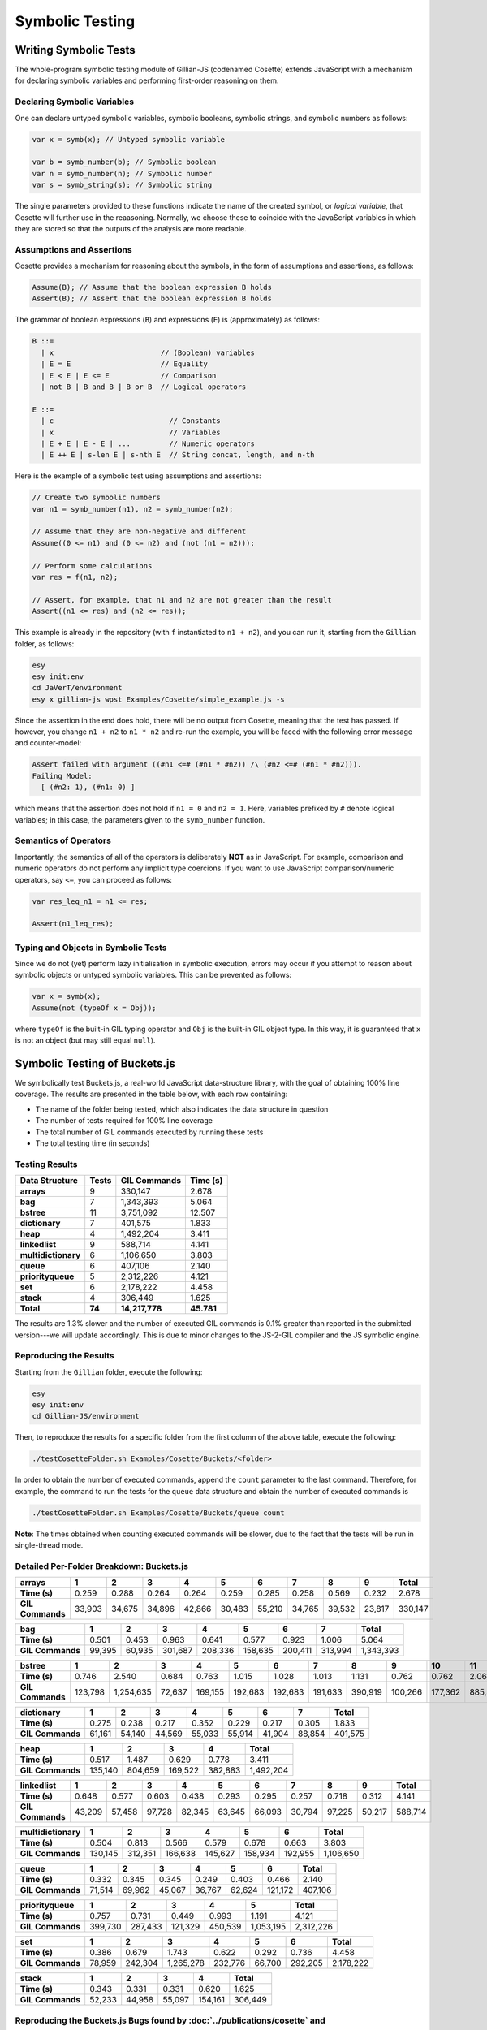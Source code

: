 Symbolic Testing
================

Writing Symbolic Tests
----------------------

The whole-program symbolic testing module of Gillian-JS (codenamed Cosette) extends JavaScript with a mechanism for declaring symbolic variables and performing first-order reasoning on them.

Declaring Symbolic Variables
^^^^^^^^^^^^^^^^^^^^^^^^^^^^

One can declare untyped symbolic variables, symbolic booleans, symbolic strings, and symbolic numbers as follows:

.. code-block:: js

   var x = symb(x); // Untyped symbolic variable

   var b = symb_number(b); // Symbolic boolean
   var n = symb_number(n); // Symbolic number
   var s = symb_string(s); // Symbolic string

The single parameters provided to these functions indicate the name of the created symbol, or *logical variable*, that Cosette will further use in the reaasoning. Normally, we choose these to coincide with the JavaScript variables in which they are stored so that the outputs of the analysis are more readable.

Assumptions and Assertions
^^^^^^^^^^^^^^^^^^^^^^^^^^

Cosette provides a mechanism for reasoning about the symbols, in the form of assumptions and assertions, as follows:

.. code-block:: js

   Assume(B); // Assume that the boolean expression B holds
   Assert(B); // Assert that the boolean expression B holds

The grammar of boolean expressions (``B``) and expressions (``E``) is (approximately) as follows:

.. code-block:: text

   B ::=
     | x                         // (Boolean) variables
     | E = E                     // Equality
     | E < E | E <= E            // Comparison
     | not B | B and B | B or B  // Logical operators
   
   E ::=
     | c                           // Constants
     | x                           // Variables
     | E + E | E - E | ...         // Numeric operators
     | E ++ E | s-len E | s-nth E  // String concat, length, and n-th

Here is the example of a symbolic test using assumptions and assertions:

.. code-block:: js

   // Create two symbolic numbers
   var n1 = symb_number(n1), n2 = symb_number(n2);

   // Assume that they are non-negative and different
   Assume((0 <= n1) and (0 <= n2) and (not (n1 = n2)));

   // Perform some calculations
   var res = f(n1, n2);

   // Assert, for example, that n1 and n2 are not greater than the result
   Assert((n1 <= res) and (n2 <= res));

This example is already in the repository (with ``f`` instantiated to ``n1 + n2``), and you can run it, starting from the ``Gillian`` folder, as follows:

.. code-block:: bash

   esy
   esy init:env
   cd JaVerT/environment
   esy x gillian-js wpst Examples/Cosette/simple_example.js -s

Since the assertion in the end does hold, there will be no output from Cosette, meaning that the test has passed. If however, you change ``n1 + n2`` to ``n1 * n2`` and re-run the example, you will be faced with the following error message and counter-model:

.. code-block:: text

   Assert failed with argument ((#n1 <=# (#n1 * #n2)) /\ (#n2 <=# (#n1 * #n2))).
   Failing Model:
     [ (#n2: 1), (#n1: 0) ]

which means that the assertion does not hold if ``n1 = 0`` and ``n2 = 1``. Here, variables prefixed by ``#`` denote logical variables; in this case, the parameters given to the ``symb_number`` function.

Semantics of Operators
^^^^^^^^^^^^^^^^^^^^^^

Importantly, the semantics of all of the operators is deliberately **NOT** as in JavaScript. For example, comparison and numeric operators do not perform any implicit type coercions. If you want to use JavaScript comparison/numeric operators, say ``<=``, you can proceed as follows:

.. code-block:: js

   var res_leq_n1 = n1 <= res;

   Assert(n1_leq_res);

Typing and Objects in Symbolic Tests
^^^^^^^^^^^^^^^^^^^^^^^^^^^^^^^^^^^^

Since we do not (yet) perform lazy initialisation in symbolic execution, errors may occur if you attempt to reason about symbolic objects or untyped symbolic variables. This can be prevented as follows:

.. code-block:: js

   var x = symb(x);
   Assume(not (typeOf x = Obj));

where ``typeOf`` is the built-in GIL typing operator and ``Obj`` is the built-in GIL object type. In this way, it is guaranteed that ``x`` is not an object (but may still equal ``null``).

Symbolic Testing of Buckets.js
------------------------------

We symbolically test Buckets.js, a real-world JavaScript data-structure library, with the goal of obtaining 100% line coverage. The results are presented in the table below, with each row containing:

- The name of the folder being tested, which also indicates the data structure in question
- The number of tests required for 100% line coverage
- The total number of GIL commands executed by running these tests
- The total testing time (in seconds)

Testing Results
^^^^^^^^^^^^^^^

=================== ====== ============== ==========
Data Structure      Tests  GIL Commands   Time (s)
=================== ====== ============== ==========
**arrays**               9        330,147      2.678
**bag**                  7      1,343,393      5.064
**bstree**              11      3,751,092     12.507
**dictionary**           7        401,575      1.833
**heap**                 4      1,492,204      3.411
**linkedlist**           9        588,714      4.141
**multidictionary**      6      1,106,650      3.803
**queue**                6        407,106      2.140
**priorityqueue**        5      2,312,226      4.121
**set**                  6      2,178,222      4.458
**stack**                4        306,449      1.625
**Total**           **74** **14,217,778** **45.781**
=================== ====== ============== ==========

The results are 1.3% slower and the number of executed GIL commands is 0.1% greater than reported in the submitted version---we will update accordingly. This is due to minor changes to the JS-2-GIL compiler and the JS symbolic engine.

Reproducing the Results
^^^^^^^^^^^^^^^^^^^^^^^

Starting from the ``Gillian`` folder, execute the following:

.. code-block:: bash

   esy
   esy init:env
   cd Gillian-JS/environment

Then, to reproduce the results for a specific folder from the first column of the above table, execute the following:

.. code-block:: bash

   ./testCosetteFolder.sh Examples/Cosette/Buckets/<folder>

In order to obtain the number of executed commands, append the ``count`` parameter to the last command. Therefore, for example, the command to run the tests for the ``queue`` data structure and obtain the number of executed commands is

.. code-block:: bash

   ./testCosetteFolder.sh Examples/Cosette/Buckets/queue count

**Note**: The times obtained when counting executed commands will be slower, due to the fact that the tests will be run in single-thread mode.

Detailed Per-Folder Breakdown: Buckets.js
^^^^^^^^^^^^^^^^^^^^^^^^^^^^^^^^^^^^^^^^^

================ ====== ====== ====== ====== ====== ====== ====== ====== ====== =========
**arrays**       1      2      3      4      5      6      7      8      9      **Total**
================ ====== ====== ====== ====== ====== ====== ====== ====== ====== =========
**Time (s)**      0.259  0.288  0.264  0.264  0.259  0.285  0.258  0.569  0.232     2.678
**GIL Commands** 33,903 34,675 34,896 42,866 30,483 55,210 34,765 39,532 23,817   330,147
================ ====== ====== ====== ====== ====== ====== ====== ====== ====== =========

================ ====== ====== ======= ======= ======= ======= ======= =========
**bag**          1      2      3       4       5       6       7       **Total**
================ ====== ====== ======= ======= ======= ======= ======= =========
**Time (s)**      0.501  0.453   0.963   0.641   0.577   0.923   1.006     5.064
**GIL Commands** 99,395 60,935 301,687 208,336 158,635 200,411 313,994 1,343,393
================ ====== ====== ======= ======= ======= ======= ======= =========

================ ======= ========== ====== ======= ======= ======= ======= ======= ======= ======= ======= =========
**bstree**       1       2          3      4       5       6       7       8       9       10      11      **Total**
================ ======= ========== ====== ======= ======= ======= ======= ======= ======= ======= ======= =========
**Time (s)**       0.746      2.540  0.684   0.763   1.015   1.028   1.013   1.131   0.762   0.762   2.063    12.507
**GIL Commands** 123,798  1,254,635 72,637 169,155 192,683 192,683 191,633 390,919 100,266 177,362 885,321 3,751,092
================ ======= ========== ====== ======= ======= ======= ======= ======= ======= ======= ======= =========

================ ====== ====== ====== ====== ====== ====== ====== =========
**dictionary**   1      2      3      4      5      6      7      **Total**
================ ====== ====== ====== ====== ====== ====== ====== =========
**Time (s)**      0.275  0.238  0.217  0.352  0.229  0.217  0.305     1.833
**GIL Commands** 61,161 54,140 44,569 55,033 55,914 41,904 88,854   401,575
================ ====== ====== ====== ====== ====== ====== ====== =========

================ ======= ======= ======= ======= =========
**heap**         1       2       3       4       **Total**
================ ======= ======= ======= ======= =========
**Time (s)**       0.517   1.487   0.629   0.778     3.411
**GIL Commands** 135,140 804,659 169,522 382,883 1,492,204
================ ======= ======= ======= ======= =========

================ ====== ====== ====== ====== ====== ====== ====== ====== ====== =========
**linkedlist**   1      2      3      4      5      6      7      8      9      **Total**
================ ====== ====== ====== ====== ====== ====== ====== ====== ====== =========
**Time (s)**      0.648  0.577  0.603  0.438  0.293  0.295  0.257  0.718  0.312     4.141
**GIL Commands** 43,209 57,458 97,728 82,345 63,645 66,093 30,794 97,225 50,217   588,714
================ ====== ====== ====== ====== ====== ====== ====== ====== ====== =========

=================== ======= ======= ======= ======= ======= ======= =========
**multidictionary** 1       2       3       4       5       6       **Total**
=================== ======= ======= ======= ======= ======= ======= =========
**Time (s)**          0.504   0.813   0.566   0.579   0.678   0.663     3.803
**GIL Commands**    130,145 312,351 166,638 145,627 158,934 192,955 1,106,650
=================== ======= ======= ======= ======= ======= ======= =========

================ ====== ====== ====== ====== ====== ======= =========
**queue**        1      2      3      4      5      6       **Total**
================ ====== ====== ====== ====== ====== ======= =========
**Time (s)**      0.332  0.345  0.345  0.249  0.403   0.466     2.140
**GIL Commands** 71,514 69,962 45,067 36,767 62,624 121,172   407,106
================ ====== ====== ====== ====== ====== ======= =========

================= ======= ======= ======= ======= ========= =========
**priorityqueue** 1       2       3       4       5         **Total**
================= ======= ======= ======= ======= ========= =========
**Time (s)**        0.757   0.731   0.449   0.993    1.191      4.121
**GIL Commands**  399,730 287,433 121,329 450,539 1,053,195 2,312,226
================= ======= ======= ======= ======= ========= =========

================ ====== ======= ========= ======= ====== ======= =========
**set**          1      2       3         4       5      6       **Total**
================ ====== ======= ========= ======= ====== ======= =========
**Time (s)**      0.386   0.679     1.743   0.622  0.292   0.736     4.458
**GIL Commands** 78,959 242,304 1,265,278 232,776 66,700 292,205 2,178,222
================ ====== ======= ========= ======= ====== ======= =========

================ ====== ====== ====== ======= =========
**stack**        1      2      3      4       **Total**
================ ====== ====== ====== ======= =========
**Time (s)**      0.343  0.331  0.331   0.620     1.625
**GIL Commands** 52,233 44,958 55,097 154,161   306,449
================ ====== ====== ====== ======= =========

Reproducing the Buckets.js Bugs found by :doc:`../publications/cosette` and :doc:`../publications/javert-2`
^^^^^^^^^^^^^^^^^^^^^^^^^^^^^^^^^^^^^^^^^^^^^^^^^^^^^^^^^^^^^^^^^^^^^^^^^^^^^^^^^^^^^^^^^^^^^^^^^^^^^^^^^^^

Starting from the ``Gillian`` folder, execute the following:

.. code-block:: bash

   esy
   esy init:env
   cd Gillian-JS/environment

:doc:`../publications/cosette` Multi-Dictionary Bug
^^^^^^^^^^^^^^^^^^^^^^^^^^^^^^^^^^^^^^^^^^^^^^^^^^^

In order to reproduce the multi-dictionary bug reported by :doc:`../publications/cosette`, execute:

.. code-block:: bash

   ./testCosette.sh Examples/Cosette/Buckets/multidictionary/bug/multidictionary_bug.js

You will obtain a failing model

.. code-block:: text

   Assert failed with argument False.
   Failing Model:
     [ (#x1: #x2) ]

The bug is caused by the library wrongly treating the case in which we try to remove a key-value pair for a key with no associated values. The code of the test is as follows:

.. code-block:: js

   var dict = new buckets.MultiDictionary()

   var s = symb_string(s);
   var x1 = symb_number(x1);
   var x2 = symb_number(x2);

   dict.set(s, x1);
   dict.set(s, x2);

   dict.remove(s, x1);
   var res = dict.remove(s, x2);
   Assert(((not (x1 = x2)) and (res = true)) or ((x1 = x2) and (res = false)));

The test puts two symbolic numbers, ``x1`` and ``x2`` for the same symbolic key ``s`` into an empty multidictionary, then removes ``x1``, and then removes ``x2`` and registers the value returned by ``remove``. Then, it asserts that that value was ``true`` if the two keys were different, and ``false`` if the two keys were the same. What the failing model says is that, when the two keys are equal, the library, in fact, throws a native JavaScript error (indicated by the argument ``False`` of the failed assert).

:doc:`../publications/javert-2` Linked-List Bugs
^^^^^^^^^^^^^^^^^^^^^^^^^^^^^^^^^^^^^^^^^^^^^^^^

In order to reproduce the linked-list bugs reported by :doc:`../publications/javert-2`, execute:

.. code-block:: bash

   ./testCosette.sh Examples/Cosette/Buckets/linkedlist/bug/linkedlist_bug_1.js
   ./testCosette.sh Examples/Cosette/Buckets/linkedlist/bug/linkedlist_bug_2.js
   ./testCosette.sh Examples/Cosette/Buckets/linkedlist/bug/linkedlist_bug_3.js

All of the bugs are causes by the library treating non-integer indexing incorrectly; we explain the bug found by the first test in detail, the remaining two are analogous. For the first test, the failing model is as follows:

.. code-block:: text

   Assert failed with argument
     ((((#x3 == 0) /\ (#x2 == #x1)) \/
       ((#x3 == 1) /\ (#x2 == #x2))) \/
       (((! (#x3 == 0)) /\ (! (#x3 == 1))) /\ (#x2 == undefined))).
   Failing Model:
     [ (#x2: 4), (#x3: 0.5), (#x1: 3) ]

The code of the test is as follows:

.. code-block:: js

   var list = new buckets.LinkedList()

   var x1 = symb_number(x1);
   var x2 = symb_number(x2);
   var x3 = symb_number(x3);

   list.add(x1)
   list.add(x2)

   var res = list.elementAtIndex(x3);
   Assert( (((x3 = 0) and (res = x1)) or
            ((x3 = 1) and (res = x2))) or
            (((not (x3 = 0)) and (not (x3 = 1))) and (res = undefined)) );

The test inserts two symbolic numbers, ``x1`` and ``x2``, into an empty linked list, and then indexes the list with a third symbolic number, ``x3``. The expected outcome is that: if ``x3 = 0``, the indexing returns ``x1``; if ``x3 = 1``, the indexing returns ``x2``; and, otherwise, the indexing returns ``undefined``. The failing model, however, says that if ``x3 = 0.5``, the indexing will also return ``x2``.